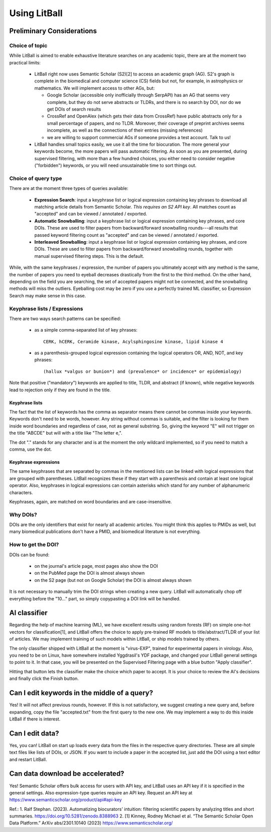 Using LitBall
=============

Preliminary Considerations
--------------------------

Choice of topic
^^^^^^^^^^^^^^^
While LitBall is aimed to enable exhaustive literature searches on any academic topic, there are at the moment two practical limits:

 - LitBall right now uses Semantic Scholar (S2)[2] to access an academic graph (AG). S2's graph is complete in the biomedical and computer science (CS) fields but not, for example, in astrophysics or mathematics. We will implement access to other AGs, but:

   - Google Scholar (accessible only inofficially through SerpAPI) has an AG that seems very complete, but they do not serve abstracts or TLDRs, and there is no search by DOI, nor do we get DOIs of search results

   - CrossRef and OpenAlex (which gets their data from CrossRef) have public abstracts only for a small percentage of papers, and no TLDR. Moreover, their coverage of preprint archives seems incomplete, as well as the connections of their entries (missing references)

   - we are willing to support commercial AGs if someone provides a test account. Talk to us!

 - LitBall handles small topics easily, we use it all the time for biocuration. The more general your keywords become, the more papers will pass automatic filtering. As soon as you are presented, during supervised filtering, with more than a few hundred choices, you either need to consider negative ("forbidden") keywords, or you will need unsustainable time to sort things out.

Choice of query type
^^^^^^^^^^^^^^^^^^^^
There are at the moment three types of queries available:

 - **Expression Search**: input a keyphrase list or logical expression containing key phrases to download all matching article details from Semantic Scholar. *This requires an S2 API key*. All matches count as "accepted" and can be viewed / annotated / exported.

 - **Automatic Snowballing**: input a keyphrase list or logical expression containing key phrases, and core DOIs. These are used to filter papers from backward/forward snowballing rounds---all results that passed keyword filtering count as "accepted" and can be viewed / annotated / exported.

 - **Interleaved Snowballing**: input a keyphrase list or logical expression containing key phrases, and core DOIs. These are used to filter papers from backward/forward snowballing rounds, together with manual supervised filtering steps. This is the default.

While, with the same keyphrases / expression, the number of papers you ultimately accept with any method is the same, the number of papers you need to eyeball decreases drastically from the first to the third method. On the other hand, depending on the field you are searching, the set of accepted papers might not be connected, and the snowballing methods will miss the outliers. Eyeballing cost may be zero if you use a perfectly trained ML classifier, so Expression Search may make sense in this case.

Keyphrase lists / Expressions
^^^^^^^^^^^^^^^^^^^^^^^^^^^^^
There are two ways search patterns can be specified:

 - as a simple comma-separated list of key phrases::

    CERK, hCERK, Ceramide kinase, Acylsphingosine kinase, lipid kinase 4

 - as a parenthesis-grouped logical expression containing the logical operators OR, AND, NOT, and key phrases::

   (hallux *valgus or bunion*) and (prevalence* or incidence* or epidemiology)

Note that positive ("mandatory") keywords are applied to title, TLDR, and abstract (if known), while negative keywords lead to rejection only if they are found
in the title.

Keyphrase lists
"""""""""""""""
The fact that the list of keywords has the comma as separator means there cannot be commas inside your keywords. Keywords don't need to be words, however.
Any string without commas is suitable, and the filter is looking for them inside word boundaries and regardless of case, not as general substring. So, giving the keyword "E" will
not trigger on the title "ABCDE" but will with a title like "The letter e,".

The dot "." stands for any character and is at the moment the only wildcard implemented, so if you need to match a comma, use the dot.

Keyphrase expressions
"""""""""""""""""""""
The same keyphrases that are separated by commas in the mentioned lists can be linked with logical expressions that are grouped with parentheses. LitBall recognizes these if they start with a parenthesis and contain at least one logical operator. Also, keyphrases in logical expressions can contain asterisks which stand for any number of alphanumeric characters.

Keyphrases, again, are matched on word boundaries and are case-insensitive.

Why DOIs?
^^^^^^^^^
DOIs are the only identifiers that exist for nearly all academic articles. You might think this applies to PMIDs as well, but many biomedical publications don't
have a PMID, and biomedical literature is not everything.

How to get the DOI?
^^^^^^^^^^^^^^^^^^^
DOIs can be found:

 - on the journal's article page, most pages also show the DOI

 - on the PubMed page the DOI is almost always shown

 - on the S2 page (but not on Google Scholar) the DOI is almost always shown

It is not necessary to manually trim the DOI strings when creating a new query. LitBall will automatically chop off everything before the "10..." part, so simply copypasting a DOI link will be handled.

AI classifier
-------------
Regarding the help of machine learning (ML), we have excellent results using random forests (RF) on simple one-hot vectors for classification[1], and LitBall offers the choice to apply pre-trained RF models to title/abstract/TLDR of your list of articles. We may implement training of such models within LitBall, or ship models trained by others.

The only classifier shipped with LitBall at the moment is "virus-EXP", trained for experimental papers in virology. Also, you need to be on Linux, have somewhere installed Yggdrasil's YDF package, and changed your LitBall general settings to point to it. In that case, you will be presented on the Supervised Filtering page with a blue button "Apply classifier".

Hitting that button lets the classifier make the choice which paper to accept. It is your choice to review the AI's decisions and finally click the Finish button.

Can I edit keywords in the middle of a query?
---------------------------------------------
Yes! It will not affect previous rounds, however. If this is not satisfactory, we suggest creating a new query and, before expanding, copy the file "accepted.txt" from the first query to the new one. We may implement a way to do this inside LitBall if there is interest.


Can I edit data?
----------------
Yes, you can! LitBall on start up loads every data from the files in the respective query directories. These are all simple text files like lists of DOIs, or JSON.
If you want to include a paper in the accepted list, just add the DOI using a text editor and restart LitBall.

Can data download be accelerated?
---------------------------------
Yes! Semantic Scholar offers bulk access for users with API key, and LitBall uses an API key if it is specified in the general settings. Also expression-type queries require an API key. Request an API key at https://www.semanticscholar.org/product/api#api-key

Ref.:
1. Ralf Stephan. (2023). Automatizing biocurators' intuition: filtering scientific papers by analyzing titles and short summaries. https://doi.org/10.5281/zenodo.8388963
2. [1] Kinney, Rodney Michael et al. “The Semantic Scholar Open Data Platform.” ArXiv abs/2301.10140 (2023) https://www.semanticscholar.org/
